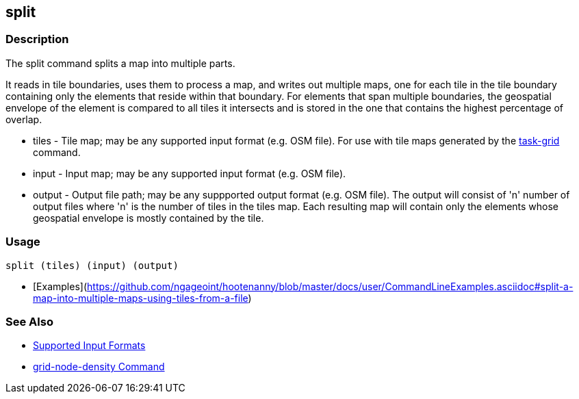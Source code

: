[[split]]
== split

=== Description

The +split+ command splits a map into multiple parts. 

It reads in tile boundaries, uses them to process a map, and writes out multiple maps, one for each tile in the tile 
boundary containing only the elements that reside within that boundary. For elements that span multiple boundaries, 
the geospatial envelope of the element is compared to all tiles it intersects and is stored in the one that contains the 
highest percentage of overlap.

* +tiles+         - Tile map; may be any supported input format (e.g. OSM file).  For use with tile maps generated by the
                    https://github.com/ngageoint/hootenanny/blob/master/docs/commands/task-grid.asciidoc[task-grid] command.
* +input+         - Input map; may be any supported input format (e.g. OSM file).
* +output+        - Output file path; may be any suppported output format (e.g. OSM file).  The output will consist of 'n' number
                    of output files where 'n' is the number of tiles in the +tiles+ map.  Each resulting map will contain 
                    only the elements whose geospatial envelope is mostly contained by the tile.

=== Usage

--------------------------------------
split (tiles) (input) (output)
--------------------------------------

* [Examples](https://github.com/ngageoint/hootenanny/blob/master/docs/user/CommandLineExamples.asciidoc#split-a-map-into-multiple-maps-using-tiles-from-a-file)

=== See Also

* https://github.com/ngageoint/hootenanny/blob/master/docs/user/SupportedDataFormats.asciidoc#applying-changes-1[Supported Input Formats]
* https://github.com/ngageoint/hootenanny/blob/master/docs/commands/grid-node-density.asciidoc[grid-node-density Command]
